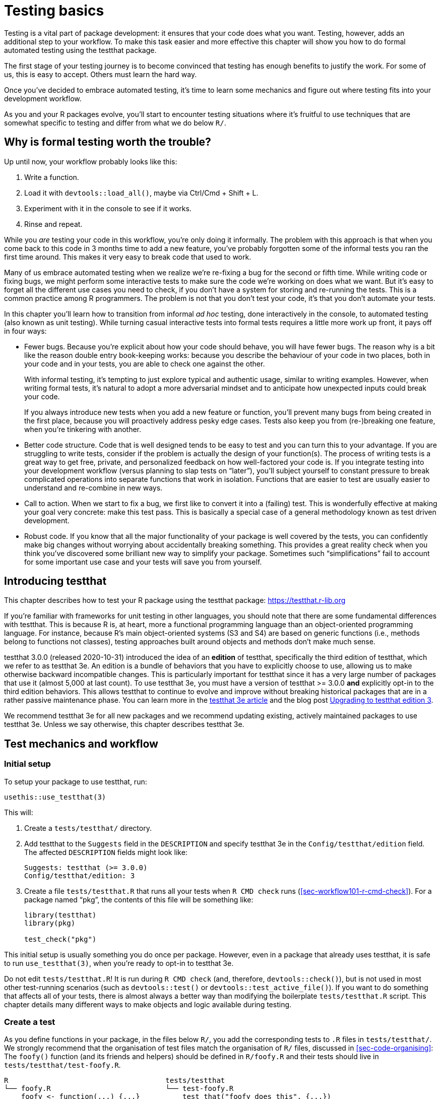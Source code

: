[[sec-testing-basics]]
= Testing basics
:description: Learn how to create a package, the fundamental unit of shareable, reusable, and reproducible R code.

Testing is a vital part of package development: it ensures that your code does what you want. Testing, however, adds an additional step to your workflow. To make this task easier and more effective this chapter will show you how to do formal automated testing using the testthat package.

The first stage of your testing journey is to become convinced that testing has enough benefits to justify the work. For some of us, this is easy to accept. Others must learn the hard way.

Once you’ve decided to embrace automated testing, it’s time to learn some mechanics and figure out where testing fits into your development workflow.

As you and your R packages evolve, you’ll start to encounter testing situations where it’s fruitful to use techniques that are somewhat specific to testing and differ from what we do below `+R/+`.

== Why is formal testing worth the trouble?

Up until now, your workflow probably looks like this:

[arabic]
. Write a function.
. Load it with `+devtools::load_all()+`, maybe via Ctrl/Cmd + Shift + L.
. Experiment with it in the console to see if it works.
. Rinse and repeat.

While you _are_ testing your code in this workflow, you’re only doing it informally. The problem with this approach is that when you come back to this code in 3 months time to add a new feature, you’ve probably forgotten some of the informal tests you ran the first time around. This makes it very easy to break code that used to work.

Many of us embrace automated testing when we realize we’re re-fixing a bug for the second or fifth time. While writing code or fixing bugs, we might perform some interactive tests to make sure the code we’re working on does what we want. But it’s easy to forget all the different use cases you need to check, if you don’t have a system for storing and re-running the tests. This is a common practice among R programmers. The problem is not that you don’t test your code, it’s that you don’t automate your tests.

In this chapter you’ll learn how to transition from informal _ad hoc_ testing, done interactively in the console, to automated testing (also known as unit testing). While turning casual interactive tests into formal tests requires a little more work up front, it pays off in four ways:

* Fewer bugs. Because you’re explicit about how your code should behave, you will have fewer bugs. The reason why is a bit like the reason double entry book-keeping works: because you describe the behaviour of your code in two places, both in your code and in your tests, you are able to check one against the other.
+
With informal testing, it’s tempting to just explore typical and authentic usage, similar to writing examples. However, when writing formal tests, it’s natural to adopt a more adversarial mindset and to anticipate how unexpected inputs could break your code.
+
If you always introduce new tests when you add a new feature or function, you’ll prevent many bugs from being created in the first place, because you will proactively address pesky edge cases. Tests also keep you from (re-)breaking one feature, when you’re tinkering with another.
* Better code structure. Code that is well designed tends to be easy to test and you can turn this to your advantage. If you are struggling to write tests, consider if the problem is actually the design of your function(s). The process of writing tests is a great way to get free, private, and personalized feedback on how well-factored your code is. If you integrate testing into your development workflow (versus planning to slap tests on "`later`"), you’ll subject yourself to constant pressure to break complicated operations into separate functions that work in isolation. Functions that are easier to test are usually easier to understand and re-combine in new ways.
* Call to action. When we start to fix a bug, we first like to convert it into a (failing) test. This is wonderfully effective at making your goal very concrete: make this test pass. This is basically a special case of a general methodology known as test driven development.
* Robust code. If you know that all the major functionality of your package is well covered by the tests, you can confidently make big changes without worrying about accidentally breaking something. This provides a great reality check when you think you’ve discovered some brilliant new way to simplify your package. Sometimes such "`simplifications`" fail to account for some important use case and your tests will save you from yourself.

== Introducing testthat

This chapter describes how to test your R package using the testthat package: https://testthat.r-lib.org

If you’re familiar with frameworks for unit testing in other languages, you should note that there are some fundamental differences with testthat. This is because R is, at heart, more a functional programming language than an object-oriented programming language. For instance, because R’s main object-oriented systems (S3 and S4) are based on generic functions (i.e., methods belong to functions not classes), testing approaches built around objects and methods don’t make much sense.

testthat 3.0.0 (released 2020-10-31) introduced the idea of an *edition* of testthat, specifically the third edition of testthat, which we refer to as testthat 3e. An edition is a bundle of behaviors that you have to explicitly choose to use, allowing us to make otherwise backward incompatible changes. This is particularly important for testthat since it has a very large number of packages that use it (almost 5,000 at last count). To use testthat 3e, you must have a version of testthat >= 3.0.0 *and* explicitly opt-in to the third edition behaviors. This allows testthat to continue to evolve and improve without breaking historical packages that are in a rather passive maintenance phase. You can learn more in the https://testthat.r-lib.org/articles/third-edition.html[testthat 3e article] and the blog post https://www.tidyverse.org/blog/2022/02/upkeep-testthat-3/[Upgrading to testthat edition 3].

We recommend testthat 3e for all new packages and we recommend updating existing, actively maintained packages to use testthat 3e. Unless we say otherwise, this chapter describes testthat 3e.

[[sec-tests-mechanics-workflow]]
== Test mechanics and workflow

=== Initial setup

To setup your package to use testthat, run:

[source,r,cell-code]
----
usethis::use_testthat(3)
----

This will:

[arabic]
. Create a `+tests/testthat/+` directory.
. Add testthat to the `+Suggests+` field in the `+DESCRIPTION+` and specify testthat 3e in the `+Config/testthat/edition+` field. The affected `+DESCRIPTION+` fields might look like:
+
....
Suggests: testthat (>= 3.0.0)
Config/testthat/edition: 3
....
. Create a file `+tests/testthat.R+` that runs all your tests when `+R CMD check+` runs (<<sec-workflow101-r-cmd-check>>). For a package named "`pkg`", the contents of this file will be something like:
+
[source,r,cell-code]
----
library(testthat)
library(pkg)

test_check("pkg")
----

This initial setup is usually something you do once per package. However, even in a package that already uses testthat, it is safe to run `+use_testthat(3)+`, when you’re ready to opt-in to testthat 3e.

Do not edit `+tests/testthat.R+`! It is run during `+R CMD check+` (and, therefore, `+devtools::check()+`), but is not used in most other test-running scenarios (such as `+devtools::test()+` or `+devtools::test_active_file()+`). If you want to do something that affects all of your tests, there is almost always a better way than modifying the boilerplate `+tests/testthat.R+` script. This chapter details many different ways to make objects and logic available during testing.

=== Create a test

As you define functions in your package, in the files below `+R/+`, you add the corresponding tests to `+.R+` files in `+tests/testthat/+`. We strongly recommend that the organisation of test files match the organisation of `+R/+` files, discussed in <<sec-code-organising>>: The `+foofy()+` function (and its friends and helpers) should be defined in `+R/foofy.R+` and their tests should live in `+tests/testthat/test-foofy.R+`.

....
R                                     tests/testthat
└── foofy.R                           └── test-foofy.R
    foofy <- function(...) {...}          test_that("foofy does this", {...})
                                          test_that("foofy does that", {...})
....

Even if you have different conventions for file organisation and naming, note that testthat tests *must* live in files below `+tests/testthat/+` and these file names *must* begin with `+test+`. The test file name is displayed in testthat output, which provides helpful contextfootnote:[The legacy function `+testthat::context()+` is superseded now and its use in new or actively maintained code is discouraged. In testthat 3e, `+context()+` is formally deprecated; you should just remove it. Once you adopt an intentional, synchronized approach to the organisation of files below `+R/+` and `+tests/testthat/+`, the necessary contextual information is right there in the file name, rendering the legacy `+context()+` superfluous.].

usethis offers a helpful pair of functions for creating or toggling between files:

* `+usethis::use_r()+`
* `+usethis::use_test()+`

Either one can be called with a file (base) name, in order to create a file _de novo_ and open it for editing:

[source,r,cell-code]
----
use_r("foofy")    # creates and opens R/foofy.R
use_test("blarg") # creates and opens tests/testthat/test-blarg.R
----

The `+use_r()+` / `+use_test()+` duo has some convenience features that make them "`just work`" in many common situations:

* When determining the target file, they can deal with the presence or absence of the `+.R+` extension and the `+test-+` prefix.
** Equivalent: `+use_r("foofy.R")+`, `+use_r("foofy")+`
** Equivalent: `+use_test("test-blarg.R")+`, `+use_test("blarg.R")+`, `+use_test("blarg")+`
* If the target file already exists, it is opened for editing. Otherwise, the target is created and then opened for editing.

[TIP]
.RStudio
====
If `R/foofy.R` is the active file in your source editor, you can even
call `use_test()` with no arguments! The target test file can be
inferred: if you’re editing `R/foofy.R`, you probably want to work on
the companion test file, `tests/testthat/test-foofy.R`. If it doesn’t
exist yet, it is created and, either way, the test file is opened for
editing. This all works the other way around also. If you’re editing
`tests/testthat/test-foofy.R`, a call to `use_r()` (optionally, creates
and) opens `R/foofy.R`.
====

Bottom line: `+use_r()+` / `+use_test()+` are handy for initially creating these file pairs and, later, for shifting your attention from one to the other.

When `+use_test()+` creates a new test file, it inserts an example test:

[source,r,cell-code]
----
test_that("multiplication works", {
  expect_equal(2 * 2, 4)
})
----

You will replace this with your own description and logic, but it’s a nice reminder of the basic form:

* A test file holds one or more `+test_that()+` tests.
* Each test describes what it’s testing: e.g. "`multiplication works`".
* Each test has one or more expectations: e.g. `+expect_equal(2 * 2, 4)+`.

Below we go into much more detail about how to test your own functions.

=== Run tests

Depending on where you are in the development cycle, you’ll run your tests at various scales. When you are rapidly iterating on a function, you might work at the level of individual tests. As the code settles down, you’ll run entire test files and eventually the entire test suite.

*Micro-iteration*: This is the interactive phase where you initiate and refine a function and its tests in tandem. Here you will run `+devtools::load_all()+` often, and then execute individual expectations or whole tests interactively in the console. Note that `+load_all()+` attaches testthat, so it puts you in the perfect position to test drive your functions and to execute individual tests and expectations.

[source,r,cell-code]
----
# tweak the foofy() function and re-load it
devtools::load_all()

# interactively explore and refine expectations and tests
expect_equal(foofy(...), EXPECTED_FOOFY_OUTPUT)

testthat("foofy does good things", {...})
----

*Mezzo-iteration*: As one file’s-worth of functions and their associated tests start to shape up, you will want to execute the entire file of associated tests, perhaps with `+testthat::test_file()+`:

[source,r,cell-code]
----
testthat::test_file("tests/testthat/test-foofy.R")
----

[TIP]
.RStudio
====
In RStudio, you have a couple shortcuts for running a single test file.

If the target test file is the active file, you can use the ``Run
Tests'' button in the upper right corner of the source editor.

There is also a useful function, `devtools::test_active_file()`. It
infers the target test file from the active file and, similar to how
`use_r()` and `use_test()` work, it works regardless of whether the
active file is a test file or a companion `R/*.R` file. You can invoke
this via ``Run a test file'' in the Addins menu. However, for heavy
users (like us!), we recommend
https://support.rstudio.com/hc/en-us/articles/206382178-Customizing-Keyboard-Shortcuts-in-the-RStudio-IDE[binding
this to a keyboard shortcut]; we use Ctrl/Cmd + T.
====

*Macro-iteration*: As you near the completion of a new feature or bug fix, you will want to run the entire test suite.

Most frequently, you’ll do this with `+devtools::test()+`:

[source,r,cell-code]
----
devtools::test()
----

Then eventually, as part of `+R CMD check+` with `+devtools::check()+`:

[source,r,cell-code]
----
devtools::check()
----

[TIP]
.RStudio
====
`devtools::test()` is mapped to Ctrl/Cmd + Shift + T.
`devtools::check()` is mapped to Ctrl/Cmd + Shift + E.
====

The output of `+devtools::test()+` looks like this:

....
devtools::test()
ℹ Loading usethis
ℹ Testing usethis
✓ | F W S  OK | Context
✓ |         1 | addin [0.1s]
✓ |         6 | badge [0.5s]
   ...
✓ |        27 | github-actions [4.9s]
   ...
✓ |        44 | write [0.6s]

══ Results ═════════════════════════════════════════════════════════════════
Duration: 31.3 s

── Skipped tests  ──────────────────────────────────────────────────────────
• Not on GitHub Actions, Travis, or Appveyor (3)

[ FAIL 1 | WARN 0 | SKIP 3 | PASS 728 ]
....

Test failure is reported like this:

....
Failure (test-release.R:108:3): get_release_data() works if no file found
res$Version (`actual`) not equal to "0.0.0.9000" (`expected`).

`actual`:   "0.0.0.1234"
`expected`: "0.0.0.9000"
....

Each failure gives a description of the test (e.g., "`get_release_data() works if no file found`"), its location (e.g., "`test-release.R:108:3`"), and the reason for the failure (e.g., "`res$Version (`+actual+`) not equal to`"0.0.0.9000” (`+expected+`)“).

The idea is that you’ll modify your code (either the functions defined below `+R/+` or the tests in `+tests/testthat/+`) until all tests are passing.

== Test organisation

A test file lives in `+tests/testthat/+`. Its name must start with `+test+`. We will inspect and execute a test file from the stringr package.

But first, for the purposes of rendering this book, we must attach stringr and testthat. Note that in real-life test-running situations, this is taken care of by your package development tooling:

* During interactive development, `+devtools::load_all()+` makes testthat and the package-under-development available (both its exported and unexported functions).
* During arms-length test execution, this is taken care of by `+devtools::test_active_file()+`, `+devtools::test()+`, and `+tests/testthat.R+`.

[IMPORTANT]
====
Your test files should not include these `library()` calls. We also
explicitly request testthat edition 3, but in a real package this will
be declared in DESCRIPTION.

[source,r,cell-code]
----
library(testthat)
library(stringr)
local_edition(3)
----
====

Here are the contents of `+tests/testthat/test-dup.r+` from stringr:

[source,r,cell-code]
----
test_that("basic duplication works", {
  expect_equal(str_dup("a", 3), "aaa")
  expect_equal(str_dup("abc", 2), "abcabc")
  expect_equal(str_dup(c("a", "b"), 2), c("aa", "bb"))
  expect_equal(str_dup(c("a", "b"), c(2, 3)), c("aa", "bbb"))
})
#> Test passed 🎉

test_that("0 duplicates equals empty string", {
  expect_equal(str_dup("a", 0), "")
  expect_equal(str_dup(c("a", "b"), 0), rep("", 2))
})
#> Test passed 🎊

test_that("uses tidyverse recycling rules", {
  expect_error(str_dup(1:2, 1:3), class = "vctrs_error_incompatible_size")
})
#> Test passed 🥳
----

This file shows a typical mix of tests:

* "`basic duplication works`" tests typical usage of `+str_dup()+`.
* "`0 duplicates equals empty string`" probes a specific edge case.
* "`uses tidyverse recycling rules`" checks that malformed input results in a specific kind of error.

Tests are organised hierarchically: *expectations* are grouped into *tests* which are organised in *files*:

* A *file* holds multiple related tests. In this example, the file `+tests/testthat/test-dup.r+` has all of the tests for the code in `+R/dup.r+`.
* A *test* groups together multiple expectations to test the output from a simple function, a range of possibilities for a single parameter from a more complicated function, or tightly related functionality from across multiple functions. This is why they are sometimes called *unit* tests. Each test should cover a single unit of functionality. A test is created with `+test_that(desc, code)+`.
+
It’s common to write the description (`+desc+`) to create something that reads naturally, e.g. `+test_that("basic duplication works", { ... })+`. A test failure report includes this description, which is why you want a concise statement of the test’s purpose, e.g. a specific behaviour.
* An *expectation* is the atom of testing. It describes the expected result of a computation: Does it have the right value and right class? Does it produce an error when it should? An expectation automates visual checking of results in the console. Expectations are functions that start with `+expect_+`.

You want to arrange things such that, when a test fails, you’ll know what’s wrong and where in your code to look for the problem. This motivates all our recommendations regarding file organisation, file naming, and the test description. Finally, try to avoid putting too many expectations in one test - it’s better to have more smaller tests than fewer larger tests.

== Expectations

An expectation is the finest level of testing. It makes a binary assertion about whether or not an object has the properties you expect. This object is usually the return value from a function in your package.

All expectations have a similar structure:

* They start with `+expect_+`.
* They have two main arguments: the first is the actual result, the second is what you expect.
* If the actual and expected results don’t agree, testthat throws an error.
* Some expectations have additional arguments that control the finer points of comparing an actual and expected result.

While you’ll normally put expectations inside tests inside files, you can also run them directly. This makes it easy to explore expectations interactively. There are more than 40 expectations in the testthat package, which can be explored in testthat’s https://testthat.r-lib.org/reference/index.html[reference index]. We’re only going to cover the most important expectations here.

=== Testing for equality

`+expect_equal()+` checks for equality, with some reasonable amount of numeric tolerance:

[source,r,cell-code]
----
expect_equal(10, 10)
expect_equal(10, 10L)
expect_equal(10, 10 + 1e-7)
expect_equal(10, 11)
#> Error: 10 (`actual`) not equal to 11 (`expected`).
#> 
#>   `actual`: 10
#> `expected`: 11
----

If you want to test for exact equivalence, use `+expect_identical()+`.

[source,r,cell-code]
----
expect_equal(10, 10 + 1e-7)
expect_identical(10, 10 + 1e-7)
#> Error: 10 (`actual`) not identical to 10 + 1e-07 (`expected`).
#> 
#>   `actual`: 10.0000000
#> `expected`: 10.0000001

expect_equal(2, 2L)
expect_identical(2, 2L)
#> Error: 2 (`actual`) not identical to 2L (`expected`).
#> 
#> `actual` is a double vector (2)
#> `expected` is an integer vector (2)
----

=== Testing errors

Use `+expect_error()+` to check whether an expression throws an error. It’s the most important expectation in a trio that also includes `+expect_warning()+` and `+expect_message()+`. We’re going to emphasize errors here, but most of this also applies to warnings and messages.

Usually you care about two things when testing an error:

* Does the code fail? Specifically, does it fail for the right reason?
* Does the accompanying message make sense to the human who needs to deal with the error?

The entry-level solution is to expect a specific type of condition:

[source,r,cell-code]
----
1 / "a"
#> Error in 1/"a": non-numeric argument to binary operator
expect_error(1 / "a") 

log(-1)
#> Warning in log(-1): NaNs produced
#> [1] NaN
expect_warning(log(-1))
----

This is a bit dangerous, though, especially when testing an error. There are lots of ways for code to fail! Consider the following test:

[source,r,cell-code]
----
expect_error(str_duq(1:2, 1:3))
----

This expectation is intended to test the recycling behaviour of `+str_dup()+`. But, due to a typo, it tests behaviour of a non-existent function, `+str_duq()+`. The code throws an error and, therefore, the test above passes, but for the _wrong reason_. Due to the typo, the actual error thrown is about not being able to find the `+str_duq()+` function:

[source,r,cell-code]
----
str_duq(1:2, 1:3)
#> Error in str_duq(1:2, 1:3): could not find function "str_duq"
----

Historically, the best defense against this was to assert that the condition message matches a certain regular expression, via the second argument, `+regexp+`.

[source,r,cell-code]
----
expect_error(1 / "a", "non-numeric argument")
expect_warning(log(-1), "NaNs produced")
----

This does, in fact, force our typo problem to the surface:

[source,r,cell-code]
----
expect_error(str_duq(1:2, 1:3), "recycle")
#> Error in str_duq(1:2, 1:3): could not find function "str_duq"
----

Recent developments in both base R and rlang make it increasingly likely that conditions are signaled with a _class_, which provides a better basis for creating precise expectations. That is exactly what you’ve already seen in this stringr example. This is what the `+class+` argument is for:

[source,r,cell-code]
----
# fails, error has wrong class
expect_error(str_duq(1:2, 1:3), class = "vctrs_error_incompatible_size")
#> Error in str_duq(1:2, 1:3): could not find function "str_duq"

# passes, error has expected class
expect_error(str_dup(1:2, 1:3), class = "vctrs_error_incompatible_size")
----

If you have the choice, express your expectation in terms of the condition’s class, instead of its message. Often this is under your control, i.e. if your package signals the condition. If the condition originates from base R or another package, proceed with caution. This is often a good reminder to re-consider the wisdom of testing a condition that is not fully under your control in the first place.

To check for the _absence_ of an error, warning, or message, pass `+NA+` to the `+regexp+` argument:

[source,r,cell-code]
----
expect_error(1 / 2, NA)
----

Of course, this is functionally equivalent to simply executing `+1 / 2+` inside a test, but some developers find the explicit expectation expressive.

If you genuinely care about the condition’s message, testthat 3e’s snapshot tests are the best approach, which we describe next.

[[sec-snapshot-tests]]
=== Snapshot tests

Sometimes it’s difficult or awkward to describe an expected result with code. Snapshot tests are a great solution to this problem and this is one of the main innovations in testthat 3e. The basic idea is that you record the expected result in a separate, human-readable file. Going forward, testthat alerts you when a newly computed result differs from the previously recorded snapshot. Snapshot tests are particularly suited to monitoring your package’s user interface, such as its informational messages and errors. Other use cases include testing images or other complicated objects.

We’ll illustrate snapshot tests using the waldo package. Under the hood, testthat 3e uses waldo to do the heavy lifting of "`actual vs. expected`" comparisons, so it’s good for you to know a bit about waldo anyway. One of waldo’s main design goals is to present differences in a clear and actionable manner, as opposed to a frustrating declaration that "`this differs from that and I know exactly how, but I won’t tell you`". Therefore, the formatting of output from `+waldo::compare()+` is very intentional and is well-suited to a snapshot test. The binary outcome of `+TRUE+` (actual == expected) vs. `+FALSE+` (actual != expected) is fairly easy to check and could get its own test. Here we’re concerned with writing a test to ensure that differences are reported to the user in the intended way.

waldo uses a few different layouts for showing diffs, depending on various conditions. Here we deliberately constrain the width, in order to trigger a side-by-side layout.footnote:[The actual waldo test that inspires this example targets an unexported helper function that produces the desired layout. But this example uses an exported waldo function for simplicity.] (We’ll talk more about the withr package below.)

[source,r,cell-code]
----
withr::with_options(
  list(width = 20),
  waldo::compare(c("X", letters), c(letters, "X"))
)
#>     old | new    
#> [1] "X" -        
#> [2] "a" | "a" [1]
#> [3] "b" | "b" [2]
#> [4] "c" | "c" [3]
#> 
#>      old | new     
#> [25] "x" | "x" [24]
#> [26] "y" | "y" [25]
#> [27] "z" | "z" [26]
#>          - "X" [27]
----

The two primary inputs differ at two locations: once at the start and once at the end. This layout presents both of these, with some surrounding context, which helps the reader orient themselves.

Here’s how this would look as a snapshot test:

[source,r,cell-code]
----
test_that("side-by-side diffs work", {
  withr::local_options(width = 20)
  expect_snapshot(
    waldo::compare(c("X", letters), c(letters, "X"))
  )
})
----

If you execute `+expect_snapshot()+` or a test containing `+expect_snapshot()+` interactively, you’ll see this:

....
Can't compare snapshot to reference when testing interactively
ℹ Run `devtools::test()` or `testthat::test_file()` to see changes
....

followed by a preview of the snapshot output.

This reminds you that snapshot tests only function when executed non-interactively, i.e. while running an entire test file or the entire test suite. This applies both to recording snapshots and to checking them.

The first time this test is executed via `+devtools::test()+` or similar, you’ll see something like this (assume the test is in `+tests/testthat/test-diff.R+`):

....
── Warning (test-diff.R:63:3): side-by-side diffs work ─────────────────────
Adding new snapshot:
Code
  waldo::compare(c(
    "X", letters), c(
    letters, "X"))
Output
      old | new    
  [1] "X" -        
  [2] "a" | "a" [1]
  [3] "b" | "b" [2]
  [4] "c" | "c" [3]
  
       old | new     
  [25] "x" | "x" [24]
  [26] "y" | "y" [25]
  [27] "z" | "z" [26]
           - "X" [27]
....

There is always a warning upon initial snapshot creation. The snapshot is added to `+tests/testthat/_snaps/diff.md+`, under the heading "`side-by-side diffs work`", which comes from the test’s description. The snapshot looks exactly like what a user sees interactively in the console, which is the experience we want to check for. The snapshot file is _also_ very readable, which is pleasant for the package developer. This readability extends to snapshot changes, i.e. when examining Git diffs and reviewing pull requests on GitHub, which helps you keep tabs on your user interface. Going forward, as long as your package continues to re-capitulate the expected snapshot, this test will pass.

If you’ve written a lot of conventional unit tests, you can appreciate how well-suited snapshot tests are for this use case. If we were forced to inline the expected output in the test file, there would be a great deal of quoting, escaping, and newline management. Ironically, with conventional expectations, the output you expect your user to see tends to get obscured by a heavy layer of syntactical noise.

What about when a snapshot test fails? Let’s imagine a hypothetical internal change where the default labels switch from "`old`" and "`new`" to "`OLD`" and "`NEW`". Here’s how this snapshot test would react:

....
── Failure (test-diff.R:63:3): side-by-side diffs work──────────────────────────
Snapshot of code has changed:
old[3:15] vs new[3:15]
  "    \"X\", letters), c("
  "    letters, \"X\"))"
  "Output"
- "      old | new    "
+ "      OLD | NEW    "
  "  [1] \"X\" -        "
  "  [2] \"a\" | \"a\" [1]"
  "  [3] \"b\" | \"b\" [2]"
  "  [4] \"c\" | \"c\" [3]"
  "  "
- "       old | new     "
+ "       OLD | NEW     "
and 3 more ...

* Run `snapshot_accept('diff')` to accept the change
* Run `snapshot_review('diff')` to interactively review the change
....

This diff is presented more effectively in most real-world usage, e.g. in the console, by a Git client, or via a Shiny app (see below). But even this plain text version highlights the changes quite clearly. Each of the two loci of change is indicated with a pair of lines marked with `+-+` and `+++`, showing how the snapshot has changed.

You can call `+testthat::snapshot_review('diff')+` to review changes locally in a Shiny app, which lets you skip or accept individual snapshots. Or, if all changes are intentional and expected, you can go straight to `+testthat::snapshot_accept('diff')+`. Once you’ve re-synchronized your actual output and the snapshots on file, your tests will pass once again. In real life, snapshot tests are a great way to stay informed about changes to your package’s user interface, due to your own internal changes or due to changes in your dependencies or even R itself.

`+expect_snapshot()+` has a few arguments worth knowing about:

* `+cran = FALSE+`: By default, snapshot tests are skipped if it looks like the tests are running on CRAN’s servers. This reflects the typical intent of snapshot tests, which is to proactively monitor user interface, but not to check for correctness, which presumably is the job of other unit tests which are not skipped. In typical usage, a snapshot change is something the developer will want to know about, but it does not signal an actual defect.
* `+error = FALSE+`: By default, snapshot code is _not_ allowed to throw an error. See `+expect_error()+`, described above, for one approach to testing errors. But sometimes you want to assess "`Does this error message make sense to a human?`" and having it laid out in context in a snapshot is a great way to see it with fresh eyes. Specify `+error = TRUE+` in this case:
+
[source,r,cell-code]
----
expect_snapshot(error = TRUE,
  str_dup(1:2, 1:3)
)
----
* `+transform+`: Sometimes a snapshot contains volatile, insignificant elements, such as a temporary filepath or a timestamp. The `+transform+` argument accepts a function, presumably written by you, to remove or replace such changeable text. Another use of `+transform+` is to scrub sensitive information from the snapshot.
* `+variant+`: Sometimes snapshots reflect the ambient conditions, such as the operating system or the version of R or one of your dependencies, and you need a different snapshot for each variant. This is an experimental and somewhat advanced feature, so if you can arrange things to use a single snapshot, you probably should.

In typical usage, testthat will take care of managing the snapshot files below `+tests/testthat/_snaps/+`. This happens in the normal course of you running your tests and, perhaps, calling `+testthat::snapshot_accept()+`.

=== Shortcuts for other common patterns

We conclude this section with a few more expectations that come up frequently. But remember that testthat has https://testthat.r-lib.org/reference/index.html[many more pre-built expectations] than we can demonstrate here.

Several expectations can be described as "`shortcuts`", i.e. they streamline a pattern that comes up often enough to deserve its own wrapper.

* `+expect_match(object, regexp, ...)+` is a shortcut that wraps `+grepl(pattern = regexp, x = object, ...)+`. It matches a character vector input against a regular expression `+regexp+`. The optional `+all+` argument controls whether all elements or just one element needs to match. Read the `+expect_match()+` documentation to see how additional arguments, like `+ignore.case = FALSE+` or `+fixed = TRUE+`, can be passed down to `+grepl()+`.
+
[source,r,cell-code]
----
string <- "Testing is fun!"

expect_match(string, "Testing") 

# Fails, match is case-sensitive
expect_match(string, "testing")
#> Error: `string` does not match "testing".
#> Actual value: "Testing is fun!"

# Passes because additional arguments are passed to grepl():
expect_match(string, "testing", ignore.case = TRUE)
----
* `+expect_length(object, n)+` is a shortcut for `+expect_equal(length(object), n)+`.
* `+expect_setequal(x, y)+` tests that every element of `+x+` occurs in `+y+`, and that every element of `+y+` occurs in `+x+`. But it won’t fail if `+x+` and `+y+` happen to have their elements in a different order.
* `+expect_s3_class()+` and `+expect_s4_class()+` check that an object `+inherit()+`s from a specified class. `+expect_type()+`checks the `+typeof()+` an object.
+
[source,r,cell-code]
----
model <- lm(mpg ~ wt, data = mtcars)
expect_s3_class(model, "lm")
expect_s3_class(model, "glm")
#> Error: `model` inherits from 'lm' not 'glm'.
----

`+expect_true()+` and `+expect_false()+` are useful catchalls if none of the other expectations does what you need.
